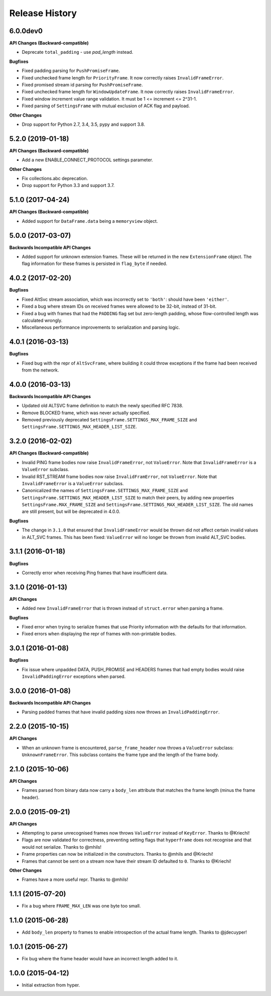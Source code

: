 Release History
===============

6.0.0dev0
---------

**API Changes (Backward-compatible)**

- Deprecate ``total_padding`` - use `pad_length` instead.

**Bugfixes**

- Fixed padding parsing for ``PushPromiseFrame``.
- Fixed unchecked frame length for ``PriorityFrame``. It now correctly raises ``InvalidFrameError``.
- Fixed promised stream id parsing for ``PushPromiseFrame``.
- Fixed unchecked frame length for ``WindowUpdateFrame``. It now correctly raises ``InvalidFrameError``.
- Fixed window increment value range validation. It must be 1 <= increment <= 2^31-1.
- Fixed parsing of ``SettingsFrame`` with mutual exclusion of ACK flag and payload.

**Other Changes**

- Drop support for Python 2.7, 3.4, 3.5, pypy and support 3.8.

5.2.0 (2019-01-18)
------------------

**API Changes (Backward-compatible)**

- Add a new ENABLE_CONNECT_PROTOCOL settings parameter.

**Other Changes**

- Fix collections.abc deprecation.
- Drop support for Python 3.3 and support 3.7.

5.1.0 (2017-04-24)
------------------

**API Changes (Backward-compatible)**

- Added support for ``DataFrame.data`` being a ``memoryview`` object.

5.0.0 (2017-03-07)
------------------

**Backwards Incompatible API Changes**

- Added support for unknown extension frames. These will be returned in the new
  ``ExtensionFrame`` object. The flag information for these frames is persisted
  in ``flag_byte`` if needed.

4.0.2 (2017-02-20)
------------------

**Bugfixes**

- Fixed AltSvc stream association, which was incorrectly set to ``'both'``:
  should have been ``'either'``.
- Fixed a bug where stream IDs on received frames were allowed to be 32-bit,
  instead of 31-bit.
- Fixed a bug with frames that had the ``PADDING`` flag set but zero-length
  padding, whose flow-controlled length was calculated wrongly.
- Miscellaneous performance improvements to serialization and parsing logic.

4.0.1 (2016-03-13)
------------------

**Bugfixes**

- Fixed bug with the repr of ``AltSvcFrame``, where building it could throw
  exceptions if the frame had been received from the network.

4.0.0 (2016-03-13)
------------------

**Backwards Incompatible API Changes**

- Updated old ALTSVC frame definition to match the newly specified RFC 7838.
- Remove BLOCKED frame, which was never actually specified.
- Removed previously deprecated ``SettingsFrame.SETTINGS_MAX_FRAME_SIZE`` and
  ``SettingsFrame.SETTINGS_MAX_HEADER_LIST_SIZE``.

3.2.0 (2016-02-02)
------------------

**API Changes (Backward-compatible)**

- Invalid PING frame bodies now raise ``InvalidFrameError``, not
  ``ValueError``. Note that ``InvalidFrameError`` is a ``ValueError`` subclass.
- Invalid RST_STREAM frame bodies now raise ``InvalidFramError``, not
  ``ValueError``. Note that ``InvalidFrameError`` is a ``ValueError`` subclass.
- Canonicalized the names of ``SettingsFrame.SETTINGS_MAX_FRAME_SIZE`` and
  ``SettingsFrame.SETTINGS_MAX_HEADER_LIST_SIZE`` to match their peers, by
  adding new properties ``SettingsFrame.MAX_FRAME_SIZE`` and
  ``SettingsFrame.SETTINGS_MAX_HEADER_LIST_SIZE``. The old names are still
  present, but will be deprecated in 4.0.0.

**Bugfixes**

- The change in ``3.1.0`` that ensured that ``InvalidFrameError`` would be
  thrown did not affect certain invalid values in ALT_SVC frames. This has been
  fixed: ``ValueError`` will no longer be thrown from invalid ALT_SVC bodies.

3.1.1 (2016-01-18)
------------------

**Bugfixes**

- Correctly error when receiving Ping frames that have insufficient data.

3.1.0 (2016-01-13)
------------------

**API Changes**

- Added new ``InvalidFrameError`` that is thrown instead of ``struct.error``
  when parsing a frame.

**Bugfixes**

- Fixed error when trying to serialize frames that use Priority information
  with the defaults for that information.
- Fixed errors when displaying the repr of frames with non-printable bodies.

3.0.1 (2016-01-08)
------------------

**Bugfixes**

- Fix issue where unpadded DATA, PUSH_PROMISE and HEADERS frames that had empty
  bodies would raise ``InvalidPaddingError`` exceptions when parsed.

3.0.0 (2016-01-08)
------------------

**Backwards Incompatible API Changes**

- Parsing padded frames that have invalid padding sizes now throws an
  ``InvalidPaddingError``.

2.2.0 (2015-10-15)
------------------

**API Changes**

- When an unknown frame is encountered, ``parse_frame_header`` now throws a
  ``ValueError`` subclass: ``UnknownFrameError``. This subclass contains the
  frame type and the length of the frame body.

2.1.0 (2015-10-06)
------------------

**API Changes**

- Frames parsed from binary data now carry a ``body_len`` attribute that
  matches the frame length (minus the frame header).

2.0.0 (2015-09-21)
------------------

**API Changes**

- Attempting to parse unrecognised frames now throws ``ValueError`` instead of
  ``KeyError``.  Thanks to @Kriechi!
- Flags are now validated for correctness, preventing setting flags that
  ``hyperframe`` does not recognise and that would not serialize. Thanks to
  @mhils!
- Frame properties can now be initialized in the constructors. Thanks to @mhils
  and @Kriechi!
- Frames that cannot be sent on a stream now have their stream ID defaulted
  to ``0``. Thanks to @Kriechi!

**Other Changes**

- Frames have a more useful repr. Thanks to @mhils!

1.1.1 (2015-07-20)
------------------

- Fix a bug where ``FRAME_MAX_LEN`` was one byte too small.

1.1.0 (2015-06-28)
------------------

- Add ``body_len`` property to frames to enable introspection of the actual
  frame length. Thanks to @jdecuyper!

1.0.1 (2015-06-27)
------------------

- Fix bug where the frame header would have an incorrect length added to it.

1.0.0 (2015-04-12)
------------------

- Initial extraction from hyper.
